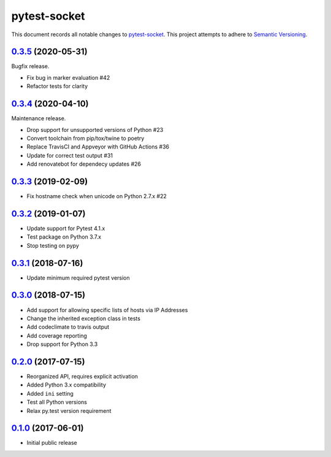 =============
pytest-socket
=============

This document records all notable changes to `pytest-socket <https://pypi.python.org/pypi/pytest-socket>`_.
This project attempts to adhere to `Semantic Versioning <http://semver.org/>`_.

`0.3.5`_ (2020-05-31)
---------------------

Bugfix release.

* Fix bug in marker evaluation #42
* Refactor tests for clarity

`0.3.4`_ (2020-04-10)
---------------------

Maintenance release.

* Drop support for unsupported versions of Python #23
* Convert toolchain from pip/tox/twine to poetry
* Replace TravisCI and Appveyor with GitHub Actions #36
* Update for correct test output #31
* Add renovatebot for dependecy updates #26

`0.3.3`_ (2019-02-09)
---------------------

* Fix hostname check when unicode on Python 2.7.x #22

`0.3.2`_ (2019-01-07)
---------------------

* Update support for Pytest 4.1.x
* Test package on Python 3.7.x
* Stop testing on pypy

`0.3.1`_ (2018-07-16)
---------------------

* Update minimum required pytest version

`0.3.0`_ (2018-07-15)
---------------------

* Add support for allowing specific lists of hosts via IP Addresses
* Change the inherited exception class in tests
* Add codeclimate to travis output
* Add coverage reporting
* Drop support for Python 3.3

`0.2.0`_ (2017-07-15)
---------------------

* Reorganized API, requires explicit activation
* Added Python 3.x compatibility
* Added ``ini`` setting
* Test all Python versions
* Relax py.test version requirement


`0.1.0`_ (2017-06-01)
---------------------

* Initial public release


.. _0.1.0: https://github.com/miketheman/pytest-socket/releases/tag/0.1.0
.. _0.2.0: https://github.com/miketheman/pytest-socket/compare/0.1.0...0.2.0
.. _0.3.0: https://github.com/miketheman/pytest-socket/compare/0.2.0...0.3.0
.. _0.3.1: https://github.com/miketheman/pytest-socket/compare/0.3.0...0.3.1
.. _0.3.2: https://github.com/miketheman/pytest-socket/compare/0.3.1...0.3.2
.. _0.3.3: https://github.com/miketheman/pytest-socket/compare/0.3.2...0.3.3
.. _0.3.4: https://github.com/miketheman/pytest-socket/compare/0.3.3...0.3.4
.. _0.3.5: https://github.com/miketheman/pytest-socket/compare/0.3.4...0.3.5
